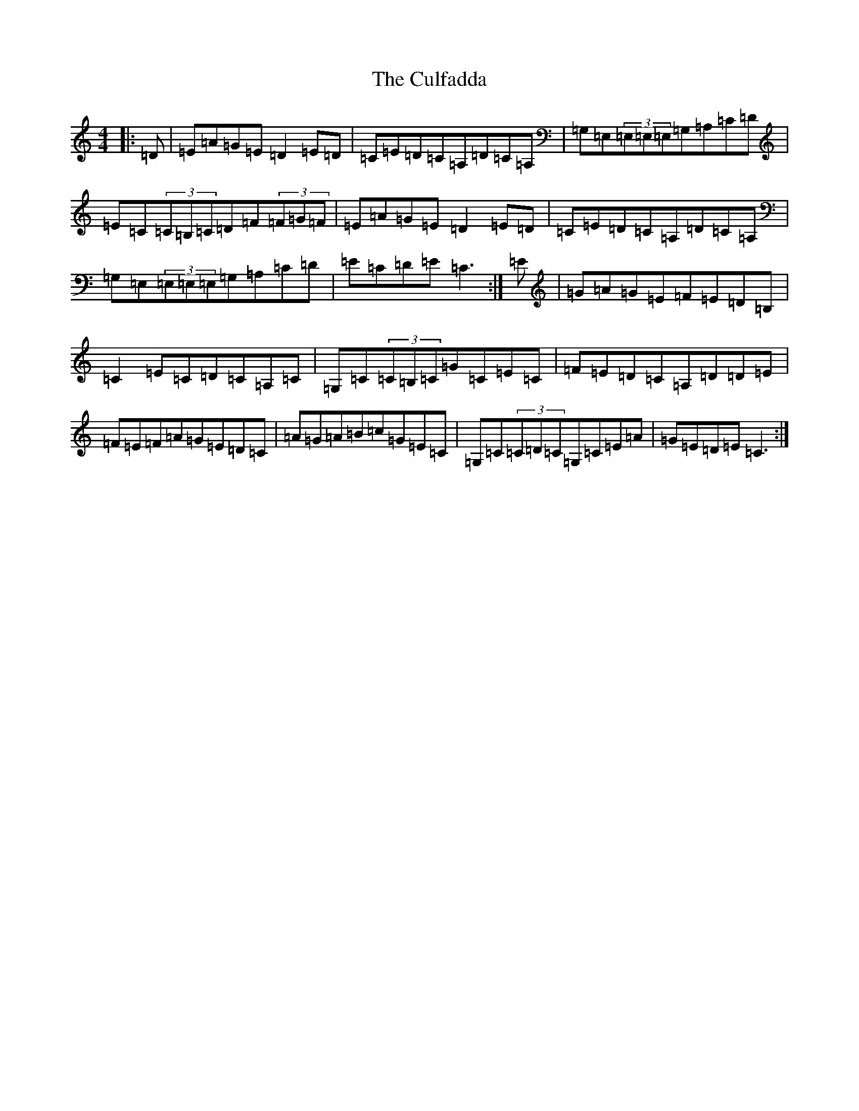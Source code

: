 X: 22059
T: Culfadda, The
S: https://thesession.org/tunes/1687#setting15114
R: reel
M:4/4
L:1/8
K: C Major
|:=D|=E=A=G=E=D2=E=D|=C=E=D=C=A,=D=C=A,|=G,=E,(3=E,=E,=E,=G,=A,=C=D|=E=C(3=C=B,=C=D=F(3=F=G=F|=E=A=G=E=D2=E=D|=C=E=D=C=A,=D=C=A,|=G,=E,(3=E,=E,=E,=G,=A,=C=D|=E=C=D=E=C3:|=E|=G=A=G=E=F=E=D=B,|=C2=E=C=D=C=A,=C|=G,=C(3=C=B,=C=G=C=E=C|=F=E=D=C=A,=D=D=E|=F=E=F=A=G=E=D=C|=A=G=A=B=c=G=E=C|=G,=C(3=C=D=C=G,=C=E=A|=G=E=D=E=C3:|